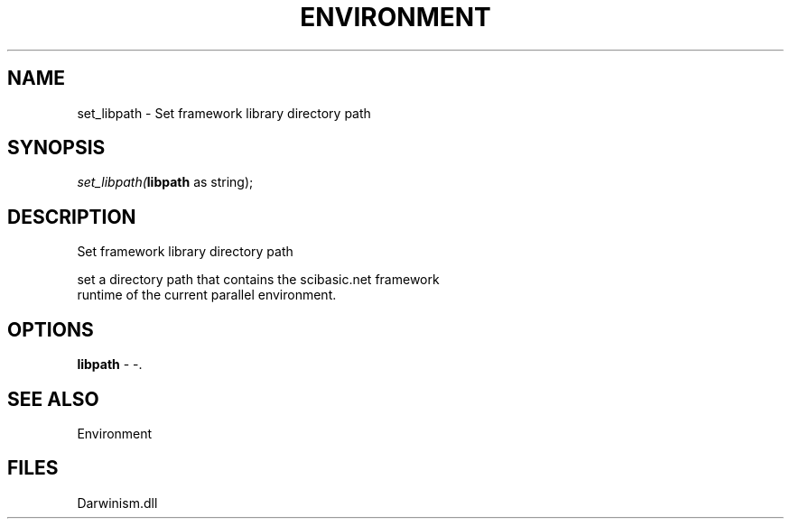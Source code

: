 .\" man page create by R# package system.
.TH ENVIRONMENT 1 2000-1月 "set_libpath" "set_libpath"
.SH NAME
set_libpath \- Set framework library directory path
.SH SYNOPSIS
\fIset_libpath(\fBlibpath\fR as string);\fR
.SH DESCRIPTION
.PP
Set framework library directory path
 
 set a directory path that contains the scibasic.net framework 
 runtime of the current parallel environment.
.PP
.SH OPTIONS
.PP
\fBlibpath\fB \fR\- -. 
.PP
.SH SEE ALSO
Environment
.SH FILES
.PP
Darwinism.dll
.PP
